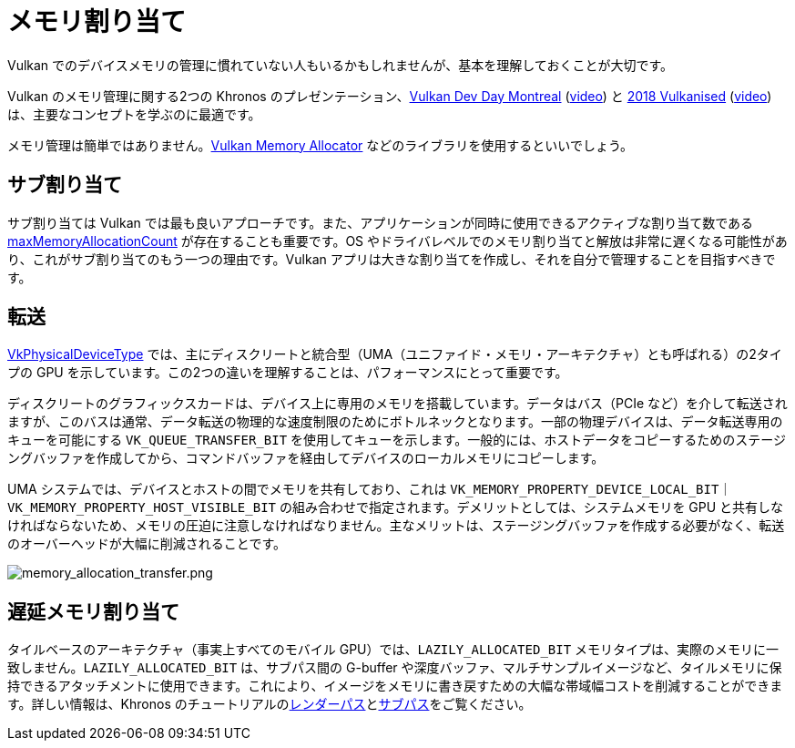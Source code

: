 // Copyright 2019-2022 The Khronos Group, Inc.
// SPDX-License-Identifier: CC-BY-4.0

ifndef::chapters[:chapters:]

[[memory-allocation]]
= メモリ割り当て

Vulkan でのデバイスメモリの管理に慣れていない人もいるかもしれませんが、基本を理解しておくことが大切です。

Vulkan のメモリ管理に関する2つの Khronos のプレゼンテーション、link:https://www.khronos.org/assets/uploads/developers/library/2018-vulkan-devday/03-Memory.pdf[Vulkan Dev Day Montreal] (link:https://www.youtube.com/watch?v=rXSdDE7NWmA[video]) と link:https://www.khronos.org/assets/uploads/developers/library/2018-vulkanised/03-Steven-Tovey-VulkanMemoryManagement_Vulkanised2018.pdf[2018 Vulkanised] (link:https://www.youtube.com/watch?v=zSG6dPq57P8[video]) は、主要なコンセプトを学ぶのに最適です。

メモリ管理は簡単ではありません。link:https://github.com/GPUOpen-LibrariesAndSDKs/VulkanMemoryAllocator[Vulkan Memory Allocator] などのライブラリを使用するといいでしょう。

== サブ割り当て

サブ割り当ては Vulkan では最も良いアプローチです。また、アプリケーションが同時に使用できるアクティブな割り当て数である link:https://docs.vulkan.org/spec/latest/chapters/limits.html#limits-maxMemoryAllocationCount[maxMemoryAllocationCount] が存在することも重要です。OS やドライバレベルでのメモリ割り当てと解放は非常に遅くなる可能性があり、これがサブ割り当てのもう一つの理由です。Vulkan アプリは大きな割り当てを作成し、それを自分で管理することを目指すべきです。

== 転送

link:https://docs.vulkan.org/spec/latest/chapters/devsandqueues.html#VkPhysicalDeviceType[VkPhysicalDeviceType] では、主にディスクリートと統合型（UMA（ユニファイド・メモリ・アーキテクチャ）とも呼ばれる）の2タイプの GPU を示しています。この2つの違いを理解することは、パフォーマンスにとって重要です。

ディスクリートのグラフィックスカードは、デバイス上に専用のメモリを搭載しています。データはバス（PCIe など）を介して転送されますが、このバスは通常、データ転送の物理的な速度制限のためにボトルネックとなります。一部の物理デバイスは、データ転送専用のキューを可能にする `VK_QUEUE_TRANSFER_BIT` を使用してキューを示します。一般的には、ホストデータをコピーするためのステージングバッファを作成してから、コマンドバッファを経由してデバイスのローカルメモリにコピーします。

UMA システムでは、デバイスとホストの間でメモリを共有しており、これは `VK_MEMORY_PROPERTY_DEVICE_LOCAL_BIT｜VK_MEMORY_PROPERTY_HOST_VISIBLE_BIT` の組み合わせで指定されます。デメリットとしては、システムメモリを GPU と共有しなければならないため、メモリの圧迫に注意しなければなりません。主なメリットは、ステージングバッファを作成する必要がなく、転送のオーバーヘッドが大幅に削減されることです。

image::../../../chapters/images/memory_allocation_transfer.png[memory_allocation_transfer.png]

== 遅延メモリ割り当て

タイルベースのアーキテクチャ（事実上すべてのモバイル GPU）では、`LAZILY_ALLOCATED_BIT` メモリタイプは、実際のメモリに一致しません。`LAZILY_ALLOCATED_BIT` は、サブパス間の G-buffer や深度バッファ、マルチサンプルイメージなど、タイルメモリに保持できるアタッチメントに使用できます。これにより、イメージをメモリに書き戻すための大幅な帯域幅コストを削減することができます。詳しい情報は、Khronos のチュートリアルのlink:https://github.com/KhronosGroup/Vulkan-Samples/tree/main/samples/performance/render_passes[レンダーパス]とlink:https://github.com/KhronosGroup/Vulkan-Samples/tree/main/samples/performance/subpasses[サブパス]をご覧ください。
